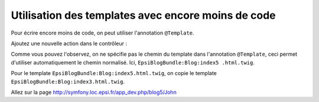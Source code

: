 .. _controleur-index5:

***************************************************
Utilisation des templates avec encore moins de code
***************************************************

Pour écrire encore moins de code, on peut utiliser l'annotation ``@Template``.

Ajoutez une nouvelle action dans le contrôleur :

.. code-block:: php
    :linenos:
    :emphasize-lines: 11-20

    use Sensio\Bundle\FrameworkExtraBundle\Configuration\Template;

    class BlogController extends Controller
    {
        ...

        public function index4Action()
            ...
        {

        /**
         * @Route("/blog5/{name}")
         * @Template()
         */
        public function index5Action($name)
        {
            return array(
                'name' => $name,
            );
        }
    }

Comme vous pouvez l'observez, on ne spécifie pas le chemin du template dans l'annotation ``@Template``, ceci permet d'utiliser automatiquement le chemin normalisé. Ici, ``EpsiBlogBundle:Blog:index5
.html.twig``.

Pour le template ``EpsiBlogBundle:Blog:index5.html.twig``, on copie le template ``EpsiBlogBundle:Blog:index3.html.twig``.

Allez sur la page http://symfony.loc.epsi.fr/app_dev.php/blog5/John